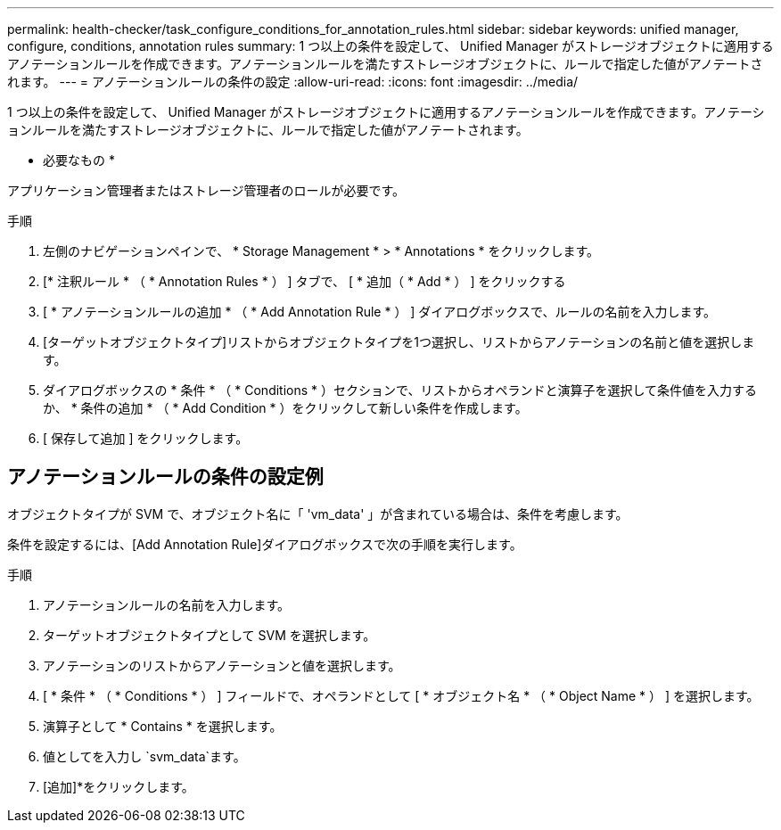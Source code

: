 ---
permalink: health-checker/task_configure_conditions_for_annotation_rules.html 
sidebar: sidebar 
keywords: unified manager, configure, conditions, annotation rules 
summary: 1 つ以上の条件を設定して、 Unified Manager がストレージオブジェクトに適用するアノテーションルールを作成できます。アノテーションルールを満たすストレージオブジェクトに、ルールで指定した値がアノテートされます。 
---
= アノテーションルールの条件の設定
:allow-uri-read: 
:icons: font
:imagesdir: ../media/


[role="lead"]
1 つ以上の条件を設定して、 Unified Manager がストレージオブジェクトに適用するアノテーションルールを作成できます。アノテーションルールを満たすストレージオブジェクトに、ルールで指定した値がアノテートされます。

* 必要なもの *

アプリケーション管理者またはストレージ管理者のロールが必要です。

.手順
. 左側のナビゲーションペインで、 * Storage Management * > * Annotations * をクリックします。
. [* 注釈ルール * （ * Annotation Rules * ） ] タブで、 [ * 追加（ * Add * ） ] をクリックする
. [ * アノテーションルールの追加 * （ * Add Annotation Rule * ） ] ダイアログボックスで、ルールの名前を入力します。
. [ターゲットオブジェクトタイプ]リストからオブジェクトタイプを1つ選択し、リストからアノテーションの名前と値を選択します。
. ダイアログボックスの * 条件 * （ * Conditions * ）セクションで、リストからオペランドと演算子を選択して条件値を入力するか、 * 条件の追加 * （ * Add Condition * ）をクリックして新しい条件を作成します。
. [ 保存して追加 ] をクリックします。




== アノテーションルールの条件の設定例

オブジェクトタイプが SVM で、オブジェクト名に「 'vm_data' 」が含まれている場合は、条件を考慮します。

条件を設定するには、[Add Annotation Rule]ダイアログボックスで次の手順を実行します。

.手順
. アノテーションルールの名前を入力します。
. ターゲットオブジェクトタイプとして SVM を選択します。
. アノテーションのリストからアノテーションと値を選択します。
. [ * 条件 * （ * Conditions * ） ] フィールドで、オペランドとして [ * オブジェクト名 * （ * Object Name * ） ] を選択します。
. 演算子として * Contains * を選択します。
. 値としてを入力し `svm_data`ます。
. [追加]*をクリックします。


